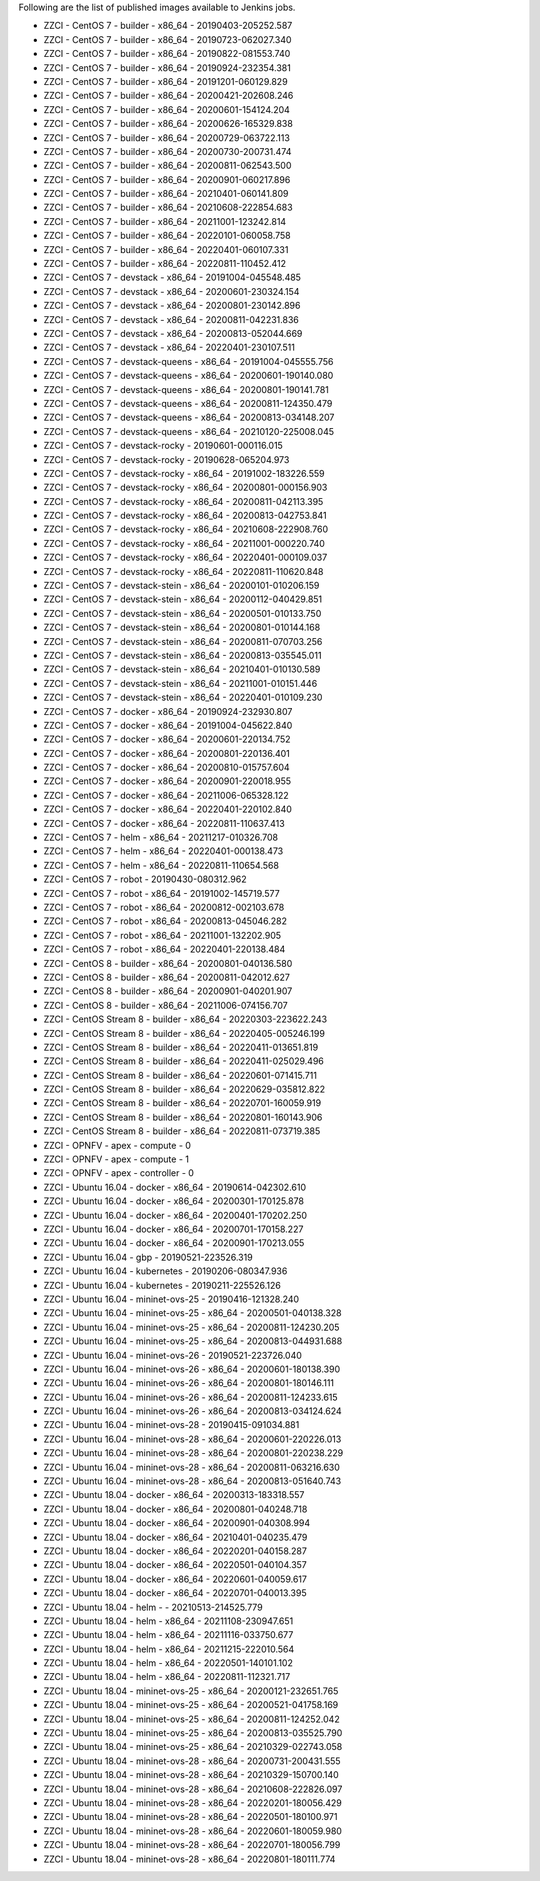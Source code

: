 Following are the list of published images available to Jenkins jobs.

* ZZCI - CentOS 7 - builder - x86_64 - 20190403-205252.587
* ZZCI - CentOS 7 - builder - x86_64 - 20190723-062027.340
* ZZCI - CentOS 7 - builder - x86_64 - 20190822-081553.740
* ZZCI - CentOS 7 - builder - x86_64 - 20190924-232354.381
* ZZCI - CentOS 7 - builder - x86_64 - 20191201-060129.829
* ZZCI - CentOS 7 - builder - x86_64 - 20200421-202608.246
* ZZCI - CentOS 7 - builder - x86_64 - 20200601-154124.204
* ZZCI - CentOS 7 - builder - x86_64 - 20200626-165329.838
* ZZCI - CentOS 7 - builder - x86_64 - 20200729-063722.113
* ZZCI - CentOS 7 - builder - x86_64 - 20200730-200731.474
* ZZCI - CentOS 7 - builder - x86_64 - 20200811-062543.500
* ZZCI - CentOS 7 - builder - x86_64 - 20200901-060217.896
* ZZCI - CentOS 7 - builder - x86_64 - 20210401-060141.809
* ZZCI - CentOS 7 - builder - x86_64 - 20210608-222854.683
* ZZCI - CentOS 7 - builder - x86_64 - 20211001-123242.814
* ZZCI - CentOS 7 - builder - x86_64 - 20220101-060058.758
* ZZCI - CentOS 7 - builder - x86_64 - 20220401-060107.331
* ZZCI - CentOS 7 - builder - x86_64 - 20220811-110452.412
* ZZCI - CentOS 7 - devstack - x86_64 - 20191004-045548.485
* ZZCI - CentOS 7 - devstack - x86_64 - 20200601-230324.154
* ZZCI - CentOS 7 - devstack - x86_64 - 20200801-230142.896
* ZZCI - CentOS 7 - devstack - x86_64 - 20200811-042231.836
* ZZCI - CentOS 7 - devstack - x86_64 - 20200813-052044.669
* ZZCI - CentOS 7 - devstack - x86_64 - 20220401-230107.511
* ZZCI - CentOS 7 - devstack-queens - x86_64 - 20191004-045555.756
* ZZCI - CentOS 7 - devstack-queens - x86_64 - 20200601-190140.080
* ZZCI - CentOS 7 - devstack-queens - x86_64 - 20200801-190141.781
* ZZCI - CentOS 7 - devstack-queens - x86_64 - 20200811-124350.479
* ZZCI - CentOS 7 - devstack-queens - x86_64 - 20200813-034148.207
* ZZCI - CentOS 7 - devstack-queens - x86_64 - 20210120-225008.045
* ZZCI - CentOS 7 - devstack-rocky - 20190601-000116.015
* ZZCI - CentOS 7 - devstack-rocky - 20190628-065204.973
* ZZCI - CentOS 7 - devstack-rocky - x86_64 - 20191002-183226.559
* ZZCI - CentOS 7 - devstack-rocky - x86_64 - 20200801-000156.903
* ZZCI - CentOS 7 - devstack-rocky - x86_64 - 20200811-042113.395
* ZZCI - CentOS 7 - devstack-rocky - x86_64 - 20200813-042753.841
* ZZCI - CentOS 7 - devstack-rocky - x86_64 - 20210608-222908.760
* ZZCI - CentOS 7 - devstack-rocky - x86_64 - 20211001-000220.740
* ZZCI - CentOS 7 - devstack-rocky - x86_64 - 20220401-000109.037
* ZZCI - CentOS 7 - devstack-rocky - x86_64 - 20220811-110620.848
* ZZCI - CentOS 7 - devstack-stein - x86_64 - 20200101-010206.159
* ZZCI - CentOS 7 - devstack-stein - x86_64 - 20200112-040429.851
* ZZCI - CentOS 7 - devstack-stein - x86_64 - 20200501-010133.750
* ZZCI - CentOS 7 - devstack-stein - x86_64 - 20200801-010144.168
* ZZCI - CentOS 7 - devstack-stein - x86_64 - 20200811-070703.256
* ZZCI - CentOS 7 - devstack-stein - x86_64 - 20200813-035545.011
* ZZCI - CentOS 7 - devstack-stein - x86_64 - 20210401-010130.589
* ZZCI - CentOS 7 - devstack-stein - x86_64 - 20211001-010151.446
* ZZCI - CentOS 7 - devstack-stein - x86_64 - 20220401-010109.230
* ZZCI - CentOS 7 - docker - x86_64 - 20190924-232930.807
* ZZCI - CentOS 7 - docker - x86_64 - 20191004-045622.840
* ZZCI - CentOS 7 - docker - x86_64 - 20200601-220134.752
* ZZCI - CentOS 7 - docker - x86_64 - 20200801-220136.401
* ZZCI - CentOS 7 - docker - x86_64 - 20200810-015757.604
* ZZCI - CentOS 7 - docker - x86_64 - 20200901-220018.955
* ZZCI - CentOS 7 - docker - x86_64 - 20211006-065328.122
* ZZCI - CentOS 7 - docker - x86_64 - 20220401-220102.840
* ZZCI - CentOS 7 - docker - x86_64 - 20220811-110637.413
* ZZCI - CentOS 7 - helm - x86_64 - 20211217-010326.708
* ZZCI - CentOS 7 - helm - x86_64 - 20220401-000138.473
* ZZCI - CentOS 7 - helm - x86_64 - 20220811-110654.568
* ZZCI - CentOS 7 - robot - 20190430-080312.962
* ZZCI - CentOS 7 - robot - x86_64 - 20191002-145719.577
* ZZCI - CentOS 7 - robot - x86_64 - 20200812-002103.678
* ZZCI - CentOS 7 - robot - x86_64 - 20200813-045046.282
* ZZCI - CentOS 7 - robot - x86_64 - 20211001-132202.905
* ZZCI - CentOS 7 - robot - x86_64 - 20220401-220138.484
* ZZCI - CentOS 8 - builder - x86_64 - 20200801-040136.580
* ZZCI - CentOS 8 - builder - x86_64 - 20200811-042012.627
* ZZCI - CentOS 8 - builder - x86_64 - 20200901-040201.907
* ZZCI - CentOS 8 - builder - x86_64 - 20211006-074156.707
* ZZCI - CentOS Stream 8 - builder - x86_64 - 20220303-223622.243
* ZZCI - CentOS Stream 8 - builder - x86_64 - 20220405-005246.199
* ZZCI - CentOS Stream 8 - builder - x86_64 - 20220411-013651.819
* ZZCI - CentOS Stream 8 - builder - x86_64 - 20220411-025029.496
* ZZCI - CentOS Stream 8 - builder - x86_64 - 20220601-071415.711
* ZZCI - CentOS Stream 8 - builder - x86_64 - 20220629-035812.822
* ZZCI - CentOS Stream 8 - builder - x86_64 - 20220701-160059.919
* ZZCI - CentOS Stream 8 - builder - x86_64 - 20220801-160143.906
* ZZCI - CentOS Stream 8 - builder - x86_64 - 20220811-073719.385
* ZZCI - OPNFV - apex - compute - 0
* ZZCI - OPNFV - apex - compute - 1
* ZZCI - OPNFV - apex - controller - 0
* ZZCI - Ubuntu 16.04 - docker - x86_64 - 20190614-042302.610
* ZZCI - Ubuntu 16.04 - docker - x86_64 - 20200301-170125.878
* ZZCI - Ubuntu 16.04 - docker - x86_64 - 20200401-170202.250
* ZZCI - Ubuntu 16.04 - docker - x86_64 - 20200701-170158.227
* ZZCI - Ubuntu 16.04 - docker - x86_64 - 20200901-170213.055
* ZZCI - Ubuntu 16.04 - gbp - 20190521-223526.319
* ZZCI - Ubuntu 16.04 - kubernetes - 20190206-080347.936
* ZZCI - Ubuntu 16.04 - kubernetes - 20190211-225526.126
* ZZCI - Ubuntu 16.04 - mininet-ovs-25 - 20190416-121328.240
* ZZCI - Ubuntu 16.04 - mininet-ovs-25 - x86_64 - 20200501-040138.328
* ZZCI - Ubuntu 16.04 - mininet-ovs-25 - x86_64 - 20200811-124230.205
* ZZCI - Ubuntu 16.04 - mininet-ovs-25 - x86_64 - 20200813-044931.688
* ZZCI - Ubuntu 16.04 - mininet-ovs-26 - 20190521-223726.040
* ZZCI - Ubuntu 16.04 - mininet-ovs-26 - x86_64 - 20200601-180138.390
* ZZCI - Ubuntu 16.04 - mininet-ovs-26 - x86_64 - 20200801-180146.111
* ZZCI - Ubuntu 16.04 - mininet-ovs-26 - x86_64 - 20200811-124233.615
* ZZCI - Ubuntu 16.04 - mininet-ovs-26 - x86_64 - 20200813-034124.624
* ZZCI - Ubuntu 16.04 - mininet-ovs-28 - 20190415-091034.881
* ZZCI - Ubuntu 16.04 - mininet-ovs-28 - x86_64 - 20200601-220226.013
* ZZCI - Ubuntu 16.04 - mininet-ovs-28 - x86_64 - 20200801-220238.229
* ZZCI - Ubuntu 16.04 - mininet-ovs-28 - x86_64 - 20200811-063216.630
* ZZCI - Ubuntu 16.04 - mininet-ovs-28 - x86_64 - 20200813-051640.743
* ZZCI - Ubuntu 18.04 - docker - x86_64 - 20200313-183318.557
* ZZCI - Ubuntu 18.04 - docker - x86_64 - 20200801-040248.718
* ZZCI - Ubuntu 18.04 - docker - x86_64 - 20200901-040308.994
* ZZCI - Ubuntu 18.04 - docker - x86_64 - 20210401-040235.479
* ZZCI - Ubuntu 18.04 - docker - x86_64 - 20220201-040158.287
* ZZCI - Ubuntu 18.04 - docker - x86_64 - 20220501-040104.357
* ZZCI - Ubuntu 18.04 - docker - x86_64 - 20220601-040059.617
* ZZCI - Ubuntu 18.04 - docker - x86_64 - 20220701-040013.395
* ZZCI - Ubuntu 18.04 - helm -  - 20210513-214525.779
* ZZCI - Ubuntu 18.04 - helm - x86_64 - 20211108-230947.651
* ZZCI - Ubuntu 18.04 - helm - x86_64 - 20211116-033750.677
* ZZCI - Ubuntu 18.04 - helm - x86_64 - 20211215-222010.564
* ZZCI - Ubuntu 18.04 - helm - x86_64 - 20220501-140101.102
* ZZCI - Ubuntu 18.04 - helm - x86_64 - 20220811-112321.717
* ZZCI - Ubuntu 18.04 - mininet-ovs-25 - x86_64 - 20200121-232651.765
* ZZCI - Ubuntu 18.04 - mininet-ovs-25 - x86_64 - 20200521-041758.169
* ZZCI - Ubuntu 18.04 - mininet-ovs-25 - x86_64 - 20200811-124252.042
* ZZCI - Ubuntu 18.04 - mininet-ovs-25 - x86_64 - 20200813-035525.790
* ZZCI - Ubuntu 18.04 - mininet-ovs-25 - x86_64 - 20210329-022743.058
* ZZCI - Ubuntu 18.04 - mininet-ovs-28 - x86_64 - 20200731-200431.555
* ZZCI - Ubuntu 18.04 - mininet-ovs-28 - x86_64 - 20210329-150700.140
* ZZCI - Ubuntu 18.04 - mininet-ovs-28 - x86_64 - 20210608-222826.097
* ZZCI - Ubuntu 18.04 - mininet-ovs-28 - x86_64 - 20220201-180056.429
* ZZCI - Ubuntu 18.04 - mininet-ovs-28 - x86_64 - 20220501-180100.971
* ZZCI - Ubuntu 18.04 - mininet-ovs-28 - x86_64 - 20220601-180059.980
* ZZCI - Ubuntu 18.04 - mininet-ovs-28 - x86_64 - 20220701-180056.799
* ZZCI - Ubuntu 18.04 - mininet-ovs-28 - x86_64 - 20220801-180111.774
